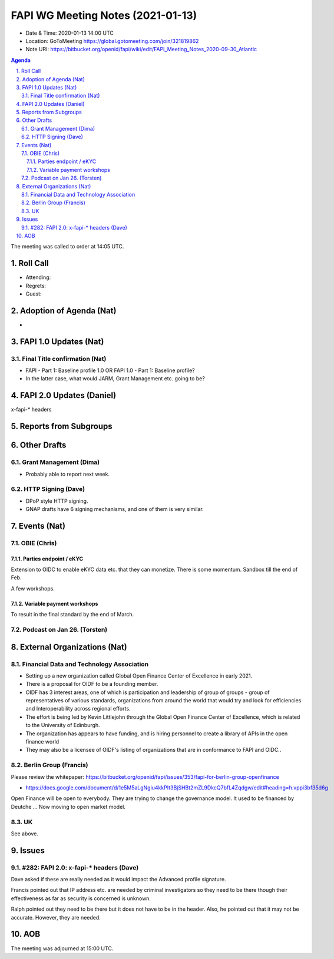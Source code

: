 ============================================
FAPI WG Meeting Notes (2021-01-13) 
============================================
* Date & Time: 2020-01-13 14:00 UTC
* Location: GoToMeeting https://global.gotomeeting.com/join/321819862
* Note URI: https://bitbucket.org/openid/fapi/wiki/edit/FAPI_Meeting_Notes_2020-09-30_Atlantic

.. sectnum:: 
   :suffix: .

.. contents:: Agenda

The meeting was called to order at 14:05 UTC. 

Roll Call 
===========
* Attending: 
* Regrets: 
* Guest: 

Adoption of Agenda (Nat)
===========================
* 

FAPI 1.0 Updates (Nat)
===================================
Final Title confirmation (Nat)
--------------------------------
* FAPI - Part 1: Baseline profile 1.0 OR FAPI 1.0 - Part 1: Baseline profile? 
* In the latter case, what would JARM, Grant Management etc. going to be? 


FAPI 2.0 Updates (Daniel)
===========================
x-fapi-* headers


Reports from Subgroups
==========================


Other Drafts
===============
Grant Management (Dima)
----------------------------
* Probably able to report next week. 


HTTP Signing (Dave)
----------------------
* DPoP style HTTP signing. 
* GNAP drafts have 6 signing mechanisms, and one of them is very similar. 


Events (Nat)
======================
OBIE (Chris)
-----------------
Parties endpoint / eKYC 
^^^^^^^^^^^^^^^^^^^^^^^^^^^^
Extension to OIDC to enable eKYC data etc. that they can monetize. 
There is some momentum. 
Sandbox till the end of Feb. 

A few workshops. 

Variable payment workshops
^^^^^^^^^^^^^^^^^^^^^^^^^^^^^
To result in the final standard by the end of March. 

Podcast on Jan 26. (Torsten)
--------------------------------



External Organizations (Nat)
================================

Financial Data and Technology Association
-------------------------------------------------------
* Setting up a new organization called Global Open Finance Center of Excellence in early 2021.
* There is a proposal for OIDF to be a founding member.
* OIDF has 3 interest areas, one of which is participation and leadership of group of groups - group of representatives of various standards, organizations from around the world that would try and look for efficiencies and Interoperability across regional efforts.
* The effort is being led by Kevin Littlejohn through the Global Open Finance Center of Excellence, which is related to the University of Edinburgh.
* The organization has appears to have funding, and is hiring personnel to create a library of APIs in the open finance world
* They may also be a licensee of OIDF's listing of organizations that are in conformance to FAPI and OIDC..


Berlin Group (Francis)
----------------------
Please review the whitepaper: https://bitbucket.org/openid/fapi/issues/353/fapi-for-berlin-group-openfinance

* https://docs.google.com/document/d/1e5M5aLgNgiu4kkPIt3BjSHBt2mZL9DkcQ7bfL4Zqdgw/edit#heading=h.vppi3bf35d6g

Open Finance will be open to everybody. They are trying to change the governance model. 
It used to be financed by Deutche ... 
Now moving to open market model. 

UK
-----
See above. 

Issues
===========
#282: FAPI 2.0: x-fapi-* headers (Dave)
------------------------------------------
Dave asked if these are really needed as it would impact the Advanced profile signature. 

Francis pointed out that IP address etc. are needed by criminal investigators so they need to be there though their effectiveness as far as security is concerned is unknown. 

Ralph pointed out they need to be there but it does not have to be in the header. 
Also, he pointed out that it may not be accurate. 
However, they are needed. 






AOB
==========================


The meeting was adjourned at 15:00 UTC.